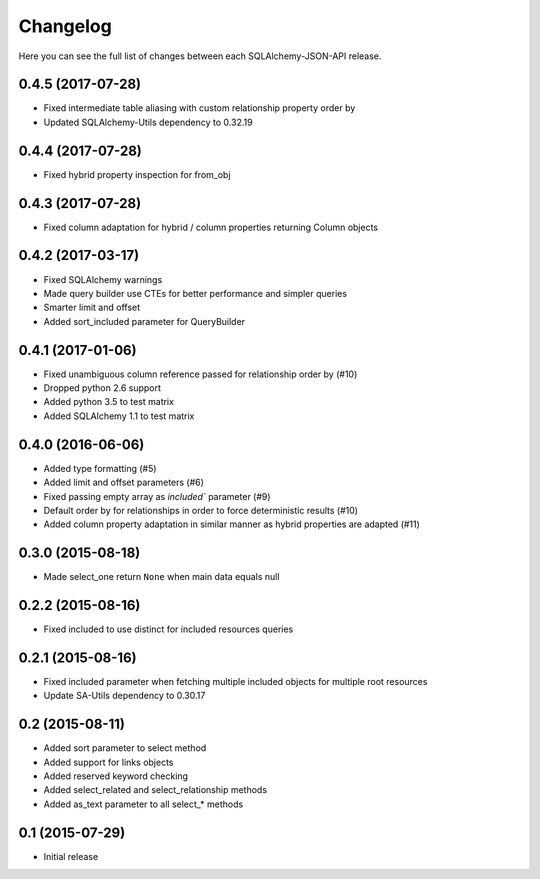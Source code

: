 Changelog
---------

Here you can see the full list of changes between each SQLAlchemy-JSON-API release.


0.4.5 (2017-07-28)
^^^^^^^^^^^^^^^^^^

- Fixed intermediate table aliasing with custom relationship property order by
- Updated SQLAlchemy-Utils dependency to 0.32.19


0.4.4 (2017-07-28)
^^^^^^^^^^^^^^^^^^

- Fixed hybrid property inspection for from_obj


0.4.3 (2017-07-28)
^^^^^^^^^^^^^^^^^^

- Fixed column adaptation for hybrid / column properties returning Column objects


0.4.2 (2017-03-17)
^^^^^^^^^^^^^^^^^^

- Fixed SQLAlchemy warnings
- Made query builder use CTEs for better performance and simpler queries
- Smarter limit and offset
- Added sort_included parameter for QueryBuilder


0.4.1 (2017-01-06)
^^^^^^^^^^^^^^^^^^

- Fixed unambiguous column reference passed for relationship order by (#10)
- Dropped python 2.6 support
- Added python 3.5 to test matrix
- Added SQLAlchemy 1.1 to test matrix


0.4.0 (2016-06-06)
^^^^^^^^^^^^^^^^^^

- Added type formatting (#5)
- Added limit and offset parameters (#6)
- Fixed passing empty array as `included`` parameter (#9)
- Default order by for relationships in order to force deterministic results (#10)
- Added column property adaptation in similar manner as hybrid properties are adapted (#11)


0.3.0 (2015-08-18)
^^^^^^^^^^^^^^^^^^

- Made select_one return ``None`` when main data equals null


0.2.2 (2015-08-16)
^^^^^^^^^^^^^^^^^^

- Fixed included to use distinct for included resources queries


0.2.1 (2015-08-16)
^^^^^^^^^^^^^^^^^^

- Fixed included parameter when fetching multiple included objects for multiple root resources
- Update SA-Utils dependency to 0.30.17


0.2 (2015-08-11)
^^^^^^^^^^^^^^^^

- Added sort parameter to select method
- Added support for links objects
- Added reserved keyword checking
- Added select_related and select_relationship methods
- Added as_text parameter to all select_* methods


0.1 (2015-07-29)
^^^^^^^^^^^^^^^^

- Initial release
